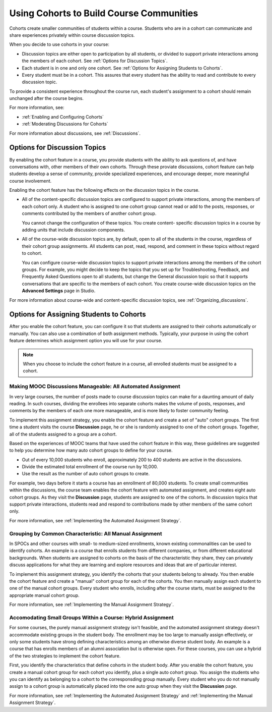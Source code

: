 .. _Cohorts Overview:

##########################################
Using Cohorts to Build Course Communities
##########################################

Cohorts create smaller communities of students within a course. Students who
are in a cohort can communicate and share experiences privately within course
discussion topics.

When you decide to use cohorts in your course:

* Discussion topics are either open to participation by all students, or
  divided to support private interactions among the members of each cohort. See
  :ref:`Options for Discussion Topics`.

* Each student is in one and only one cohort. See :ref:`Options for Assigning
  Students to Cohorts`.

* Every student must be in a cohort. This assures that every student has the
  ability to read and contribute to every discussion topic.

To provide a consistent experience throughout the course run, each student's
assignment to a cohort should remain unchanged after the course begins.

For more information, see:

* :ref:`Enabling and Configuring Cohorts`

* :ref:`Moderating Discussions for Cohorts`

For more information about discussions, see :ref:`Discussions`.

.. _Options for Discussion Topics:

*********************************
Options for Discussion Topics
*********************************

By enabling the cohort feature in a course, you provide students with the
ability to ask questions of, and have conversations with, other members of
their own cohorts. Through these proviate discussions, cohort feature can help
students develop a sense of community, provide specialized experiences, and
encourage deeper, more meaningful course involvement.

Enabling the cohort feature has the following effects on the discussion topics
in the course.

* All of the content-specific discussion topics are configured to support
  private interactions, among the members of each cohort only. A student who is
  assigned to one cohort group cannot read or add to the posts, responses, or
  comments contributed by the members of another cohort group.

  You cannot change the configuration of these topics. You create content-
  specific discussion topics in a course by adding units that include
  discussion components.

* All of the course-wide discussion topics are, by default, open to all of the
  students in the course, regardless of their cohort group assignments. All
  students can post, read, respond, and comment in these topics without regard
  to cohort.

  You can configure course-wide discussion topics to support private
  interactions among the members of the cohort groups. For example, you might
  decide to keep the topics that you set up for Troubleshooting, Feedback, and
  Frequently Asked Questions open to all students, but change the General
  discussion topic so that it supports conversations that are specific to the
  members of each cohort. You create course-wide discussion topics on the
  **Advanced Settings** page in Studio.

For more information about course-wide and content-specific discussion topics,
see :ref:`Organizing_discussions`.

.. _Options for Assigning Students to Cohorts:

*****************************************
Options for Assigning Students to Cohorts
*****************************************

After you enable the cohort feature, you can configure it so that students are
assigned to their cohorts automatically or manually. You can also use a
combination of both assignment methods. Typically, your purpose in using the
cohort feature determines which assignment option you will use for your course.

.. note:: When you choose to include the cohort feature in a course, all 
 enrolled students must be assigned to a cohort.

.. _All Automated Assignment:

=============================================================
Making MOOC Discussions Manageable: All Automated Assignment
=============================================================

In very large courses, the number of posts made to course discussion topics can
make for a daunting amount of daily reading. In such courses, dividing the
enrollees into separate cohorts makes the volume of posts, responses, and
comments by the members of each one more manageable, and is more likely to
foster community feeling.

To implement this assignment strategy, you enable the cohort feature and create
a set of "auto" cohort groups. The first time a student visits the course
**Discussion** page, he or she is randomly assigned to one of the cohort
groups. Together, all of the students assigned to a group are a cohort.

.. Greg I expect I am oversimplifying this, Is it a visit to any discussion topic as well as the Discussion page?

Based on the experiences of MOOC teams that have used the cohort feature in
this way, these guidelines are suggested to help you determine how many auto
cohort groups to define for your course.

* Out of every 10,000 students who enroll, approximately 200 to 400 students
  are active in the discussions.

* Divide the estimated total enrollment of the course run by 10,000.

* Use the result as the number of auto cohort groups to create.

For example, two days before it starts a course has an enrollment of 80,000
students. To create small communities within the discussions, the course team
enables the cohort feature with automated assignment, and creates eight auto
cohort groups. As they visit the **Discussion** page, students are assigned to
one of the cohorts. In discussion topics that support private interactions,
students read and respond to contributions made by other members of the same
cohort only.

For more information, see :ref:`Implementing the Automated Assignment
Strategy`.

.. _All Manual Assignment:

==========================================================
Grouping by Common Characteristic: All Manual Assignment
==========================================================

In SPOCs and other courses with small- to medium-sized enrollments, known
existing commonalities can be used to identify cohorts. An example is a course
that enrolls students from different companies, or from different educational
backgrounds. When students are assigned to cohorts on the basis of the
characteristic they share, they can privately discuss applications for what
they are learning and explore resources and ideas that are of particular
interest.

To implement this assignment strategy, you identify the cohorts that your
students belong to already. You then enable the cohort feature and create a
"manual" cohort group for each of the cohorts. You then manually assign each
student to one of the manual cohort groups. Every student who enrolls,
including after the course starts, must be assigned to the appropriate manual
cohort group.

.. Leslie, Zach: do we have guidance for a minimum or maximum number to put into a cohort group manually? size of course for which this is practical?

For more information, see :ref:`Implementing the Manual Assignment Strategy`.

.. _Hybrid Assignment:

=============================================================
Accomodating Small Groups Within a Course: Hybrid Assignment
=============================================================

For some courses, the purely manual assignment strategy isn't feasible, and the
automated assignment strategy doesn't accommodate existing groups in the
student body. The enrollment may be too large to manually assign effectively,
or only some students have strong defining characteristics among an otherwise
diverse student body. An example is a course that has enrolls members of an
alumni association but is otherwise open. For these courses, you can use a
hybrid of the two strategies to implement the cohort feature.

First, you identify the characteristics that define cohorts in the student
body. After you enable the cohort feature, you create a manual cohort group for
each cohort you identify, plus a single auto cohort group. You assign the
students who you can identify as belonging to a cohort to the corresponsding
group manually. Every student who you do not manually assign to a cohort group
is automatically placed into the one auto group when they visit the
**Discussion** page.

For more information, see :ref:`Implementing the Automated Assignment
Strategy` and :ref:`Implementing the Manual Assignment Strategy`.
